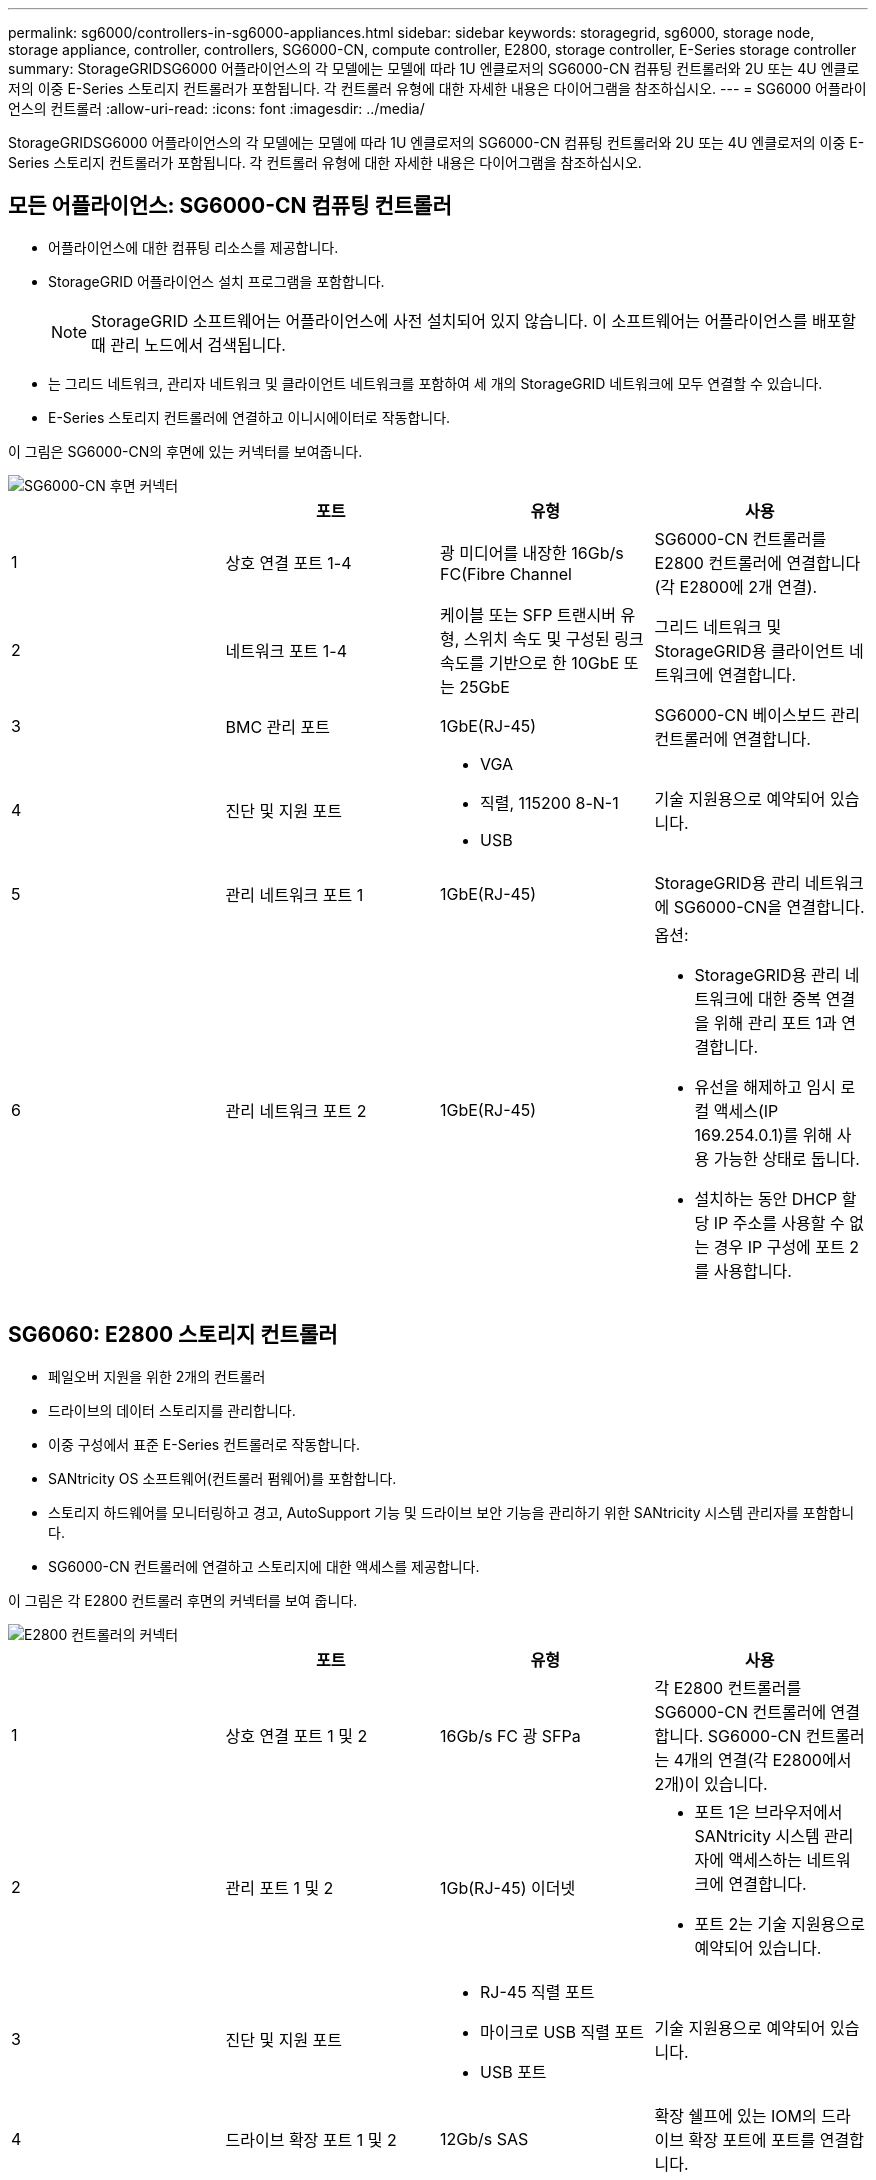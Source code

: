 ---
permalink: sg6000/controllers-in-sg6000-appliances.html 
sidebar: sidebar 
keywords: storagegrid, sg6000, storage node, storage appliance, controller, controllers, SG6000-CN, compute controller, E2800, storage controller, E-Series storage controller 
summary: StorageGRIDSG6000 어플라이언스의 각 모델에는 모델에 따라 1U 엔클로저의 SG6000-CN 컴퓨팅 컨트롤러와 2U 또는 4U 엔클로저의 이중 E-Series 스토리지 컨트롤러가 포함됩니다. 각 컨트롤러 유형에 대한 자세한 내용은 다이어그램을 참조하십시오. 
---
= SG6000 어플라이언스의 컨트롤러
:allow-uri-read: 
:icons: font
:imagesdir: ../media/


[role="lead"]
StorageGRIDSG6000 어플라이언스의 각 모델에는 모델에 따라 1U 엔클로저의 SG6000-CN 컴퓨팅 컨트롤러와 2U 또는 4U 엔클로저의 이중 E-Series 스토리지 컨트롤러가 포함됩니다. 각 컨트롤러 유형에 대한 자세한 내용은 다이어그램을 참조하십시오.



== 모든 어플라이언스: SG6000-CN 컴퓨팅 컨트롤러

* 어플라이언스에 대한 컴퓨팅 리소스를 제공합니다.
* StorageGRID 어플라이언스 설치 프로그램을 포함합니다.
+

NOTE: StorageGRID 소프트웨어는 어플라이언스에 사전 설치되어 있지 않습니다. 이 소프트웨어는 어플라이언스를 배포할 때 관리 노드에서 검색됩니다.

* 는 그리드 네트워크, 관리자 네트워크 및 클라이언트 네트워크를 포함하여 세 개의 StorageGRID 네트워크에 모두 연결할 수 있습니다.
* E-Series 스토리지 컨트롤러에 연결하고 이니시에이터로 작동합니다.


이 그림은 SG6000-CN의 후면에 있는 커넥터를 보여줍니다.

image::../media/sg6000_cn_rear_connectors.gif[SG6000-CN 후면 커넥터]

|===
|  | 포트 | 유형 | 사용 


 a| 
1
 a| 
상호 연결 포트 1-4
 a| 
광 미디어를 내장한 16Gb/s FC(Fibre Channel
 a| 
SG6000-CN 컨트롤러를 E2800 컨트롤러에 연결합니다(각 E2800에 2개 연결).



 a| 
2
 a| 
네트워크 포트 1-4
 a| 
케이블 또는 SFP 트랜시버 유형, 스위치 속도 및 구성된 링크 속도를 기반으로 한 10GbE 또는 25GbE
 a| 
그리드 네트워크 및 StorageGRID용 클라이언트 네트워크에 연결합니다.



 a| 
3
 a| 
BMC 관리 포트
 a| 
1GbE(RJ-45)
 a| 
SG6000-CN 베이스보드 관리 컨트롤러에 연결합니다.



 a| 
4
 a| 
진단 및 지원 포트
 a| 
* VGA
* 직렬, 115200 8-N-1
* USB

 a| 
기술 지원용으로 예약되어 있습니다.



 a| 
5
 a| 
관리 네트워크 포트 1
 a| 
1GbE(RJ-45)
 a| 
StorageGRID용 관리 네트워크에 SG6000-CN을 연결합니다.



 a| 
6
 a| 
관리 네트워크 포트 2
 a| 
1GbE(RJ-45)
 a| 
옵션:

* StorageGRID용 관리 네트워크에 대한 중복 연결을 위해 관리 포트 1과 연결합니다.
* 유선을 해제하고 임시 로컬 액세스(IP 169.254.0.1)를 위해 사용 가능한 상태로 둡니다.
* 설치하는 동안 DHCP 할당 IP 주소를 사용할 수 없는 경우 IP 구성에 포트 2를 사용합니다.


|===


== SG6060: E2800 스토리지 컨트롤러

* 페일오버 지원을 위한 2개의 컨트롤러
* 드라이브의 데이터 스토리지를 관리합니다.
* 이중 구성에서 표준 E-Series 컨트롤러로 작동합니다.
* SANtricity OS 소프트웨어(컨트롤러 펌웨어)를 포함합니다.
* 스토리지 하드웨어를 모니터링하고 경고, AutoSupport 기능 및 드라이브 보안 기능을 관리하기 위한 SANtricity 시스템 관리자를 포함합니다.
* SG6000-CN 컨트롤러에 연결하고 스토리지에 대한 액세스를 제공합니다.


이 그림은 각 E2800 컨트롤러 후면의 커넥터를 보여 줍니다.

image::../media/e2800_controller_with_callouts.gif[E2800 컨트롤러의 커넥터]

|===
|  | 포트 | 유형 | 사용 


 a| 
1
 a| 
상호 연결 포트 1 및 2
 a| 
16Gb/s FC 광 SFPa
| 각 E2800 컨트롤러를 SG6000-CN 컨트롤러에 연결합니다. SG6000-CN 컨트롤러는 4개의 연결(각 E2800에서 2개)이 있습니다. 


 a| 
2
 a| 
관리 포트 1 및 2
 a| 
1Gb(RJ-45) 이더넷
 a| 
* 포트 1은 브라우저에서 SANtricity 시스템 관리자에 액세스하는 네트워크에 연결합니다.
* 포트 2는 기술 지원용으로 예약되어 있습니다.




 a| 
3
 a| 
진단 및 지원 포트
 a| 
* RJ-45 직렬 포트
* 마이크로 USB 직렬 포트
* USB 포트

 a| 
기술 지원용으로 예약되어 있습니다.



 a| 
4
 a| 
드라이브 확장 포트 1 및 2
 a| 
12Gb/s SAS
 a| 
확장 쉘프에 있는 IOM의 드라이브 확장 포트에 포트를 연결합니다.

|===


== SGF6024: EF570 스토리지 컨트롤러

* 페일오버 지원을 위한 2개의 컨트롤러
* 드라이브의 데이터 스토리지를 관리합니다.
* 이중 구성에서 표준 E-Series 컨트롤러로 작동합니다.
* SANtricity OS 소프트웨어(컨트롤러 펌웨어)를 포함합니다.
* 스토리지 하드웨어를 모니터링하고 경고, AutoSupport 기능 및 드라이브 보안 기능을 관리하기 위한 SANtricity 시스템 관리자를 포함합니다.
* SG6000-CN 컨트롤러에 연결하고 플래시 스토리지에 대한 액세스를 제공합니다.


이 그림은 각 EF570 컨트롤러의 뒷면에 있는 커넥터를 보여줍니다.

image::../media/ef570_rear_connectors.gif[EF570 후면 커넥터]

|===
|  | 포트 | 유형 | 사용 


 a| 
1
 a| 
상호 연결 포트 1 및 2
 a| 
16Gb/s FC 광 SFPa
| 각 EF570 컨트롤러를 SG6000-CN 컨트롤러에 연결합니다. SG6000-CN 컨트롤러에 대한 4개의 연결이 있습니다(각 EF570에서 2개). 


 a| 
2
 a| 
진단 및 지원 포트
 a| 
* RJ-45 직렬 포트
* 마이크로 USB 직렬 포트
* USB 포트

 a| 
기술 지원용으로 예약되어 있습니다.



 a| 
3
 a| 
드라이브 확장 포트
 a| 
12Gb/s SAS
 a| 
사용 안 합니다. SGF6024 어플라이언스는 확장 드라이브 쉘프를 지원하지 않습니다.



 a| 
4
 a| 
관리 포트 1 및 2
 a| 
1Gb(RJ-45) 이더넷
 a| 
* 포트 1은 브라우저에서 SANtricity 시스템 관리자에 액세스하는 네트워크에 연결합니다.
* 포트 2는 기술 지원용으로 예약되어 있습니다.


|===


== SG6060: 확장 셸프 옵션용 입출력 모듈

확장 쉘프에는 스토리지 컨트롤러 또는 다른 확장 쉘프에 연결하는 2개의 I/O 모듈(IOM)이 포함되어 있습니다.

image::../media/iom_connectors.gif[IOM 후면]

|===
|  | 포트 | 유형 | 사용 


 a| 
1
 a| 
드라이브 확장 포트 1-4
 a| 
12Gb/s SAS
 a| 
각 포트를 스토리지 컨트롤러 또는 추가 확장 쉘프(있는 경우)에 연결합니다.

|===